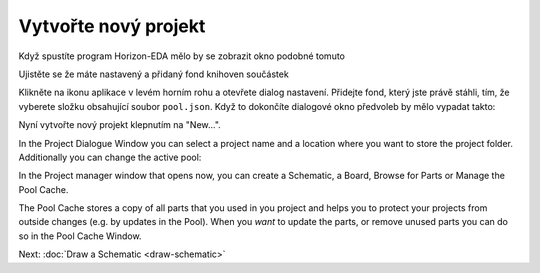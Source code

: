 Vytvořte nový projekt
=====================

Když spustíte program Horizon-EDA mělo by se zobrazit okno podobné tomuto

.. image:: images/prj-mgr.png

Ujistěte se že máte nastavený a přidaný fond knihoven součástek

Klikněte na ikonu aplikace v levém horním rohu a otevřete
dialog nastavení. Přidejte fond, který jste právě stáhli, tím, že vyberete složku obsahující soubor
``pool.json``. Když to dokončíte dialogové okno předvoleb by mělo vypadat takto:

.. image :: images / pool-prefs.png

Nyní vytvořte nový projekt klepnutím na "New...".


In the Project Dialogue Window you can select a project name and a location where you want to store the project folder. Additionally you can change the active pool: 

.. image:: images/project-dialogue.png

In the Project manager window that opens now, you can create a Schematic, a Board, Browse for Parts or Manage the Pool Cache. 

.. image:: images/project-manager.png

The Pool Cache stores a copy of all parts that you used in you project and helps you to protect your projects from outside changes (e.g. by updates in the Pool). When you *want* to update the parts, or remove unused parts you can do so in the Pool Cache Window.

Next: :doc:`Draw a Schematic <draw-schematic>`


